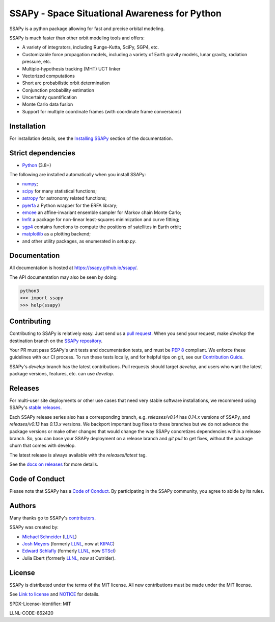 SSAPy - Space Situational Awareness for Python
==============================================

.. image:: link/to/linux_tests.svg
    :target: https://github.com/llnl/ssapy/actions

.. image:: link/to/codecov.svg
    :target: https://codecov.io/gh/ssapy/ssapy

.. image:: link/to/Containers.svg
    :target: https://github.com/llnl/ssapy/actions/workflows/build-containers.yml

.. image:: link/to/docs.svg
    :target: https://ssapy.github.io/

SSAPy is a python package allowing for fast and precise orbital modeling.

SSAPy is much faster than other orbit modeling tools and offers:

- A variety of integrators, including Runge-Kutta, SciPy, SGP4, etc.
- Customizable force propagation models, including a variety of Earth gravity models, lunar gravity, radiation pressure, etc.
- Multiple-hypothesis tracking (MHT) UCT linker
- Vectorized computations
- Short arc probabilistic orbit determination
- Conjunction probability estimation
- Uncertainty quantification
- Monte Carlo data fusion
- Support for multiple coordinate frames (with coordinate frame conversions)

Installation
------------

For installation details, see the `Installing SSAPy <https://ssapy.github.io/ssapy/installation.html>`_ section of the documentation.

Strict dependencies
-------------------

- `Python <http://docs.python-guide.org/en/latest/starting/installation/>`_ (3.8+)

The following are installed automatically when you install SSAPy:

- `numpy <https://scipy.org/install.html>`_;
- `scipy <https://scipy.org/scipylib/index.html>`_ for many statistical functions;
- `astropy <https://www.astropy.org/>`_ for astronomy related functions;
- `pyerfa <https://pypi.org/project/pyerfa/>`_ a Python wrapper for the ERFA library;
- `emcee <https://pypi.org/project/emcee/>`_ an affine-invariant ensemble sampler for Markov chain Monte Carlo;
- `lmfit <https://pypi.org/project/lmfit/>`_ a package for non-linear least-squares minimization and curve fitting;
- `sgp4 <https://pypi.org/project/sgp4/>`_ contains functions to compute the positions of satellites in Earth orbit;
- `matplotlib <https://matplotlib.org/>`_ as a plotting backend;
- and other utility packages, as enumerated in `setup.py`.

Documentation
-------------

All documentation is hosted at `https://ssapy.github.io/ssapy/ <https://ssapy.github.io/ssapy/>`_.

The API documentation may also be seen by doing:

.. code-block:: bash

    python3
    >>> import ssapy
    >>> help(ssapy)

Contributing
------------

Contributing to SSAPy is relatively easy. Just send us a `pull request <https://help.github.com/articles/using-pull-requests/>`_. When you send your request, make `develop` the destination branch on the `SSAPy repository <https://gitub.com/LLNL/SSAPy>`_.

Your PR must pass SSAPy's unit tests and documentation tests, and must be `PEP 8 <https://www.python.org/dev/peps/pep-0008/>`_ compliant. We enforce these guidelines with our CI process. To run these tests locally, and for helpful tips on git, see our `Contribution Guide <https://ssapy.reathedocs.io/en/latest/contribution_guide.html>`_.

SSAPy's `develop` branch has the latest contributions. Pull requests should target `develop`, and users who want the latest package versions, features, etc. can use `develop`.

Releases
--------

For multi-user site deployments or other use cases that need very stable software installations, we recommend using SSAPy's `stable releases <https://github.com/LLNL/SSAPy/releases>`_.

Each SSAPy release series also has a corresponding branch, e.g. `releases/v0.14` has `0.14.x` versions of SSAPy, and `releases/v0.13` has `0.13.x` versions. We backport important bug fixes to these branches but we do not advance the package versions or make other changes that would change the way SSAPy concretizes dependencies within a release branch. So, you can base your SSAPy deployment on a release branch and `git pull` to get fixes, without the package churn that comes with develop.

The latest release is always available with the `releases/latest` tag.

See the `docs on releases <https://ssapy.reathedocs.io/en/latest/contribution_guide.html#releases>`_ for more details.

Code of Conduct
---------------

Please note that SSAPy has a `Code of Conduct <https://github.com/LLNL/SSAPy/blob/main/CODE_OF_CONDUCT.md>`_. By participating in the SSAPy community, you agree to abide by its rules.

Authors
-------

Many thanks go to SSAPy's `contributors <https://github.com/llnl/ssapy/graphs/contributors>`_.

SSAPy was created by:

- `Michael Schneider <https://people.llnl.gov/schneider42>`_ (`LLNL <https://www.llnl.gov/>`_)
- `Josh Meyers <https://kipac.stanford.edu/people/josh-meyers>`_ (formerly `LLNL <https://www.llnl.gov/>`_, now at `KIPAC <https://kipac.stanford.edu/>`_)
- `Edward Schlafly <https://www.stsci.edu/stsci-research/research-directory/edward-schlafly>`_ (formerly `LLNL <https://www.llnl.gov/>`_, now `STScI <https://www.stsci.edu/>`_)
- Julia Ebert (formerly `LLNL <https://www.llnl.gov/>`_, now at Outrider).

..
    Citing SSAPy
    ^^^^^^^^^^^^

    If you are referencing SSAPy in a publication, please cite the following paper:

        - citation

    On GitHub, you can copy this citation in APA or BibTeX format via the "Cite this repository" button. Or, see the comments in CITATION.cff for the raw BibTex.

License
-------

SSAPy is distributed under the terms of the MIT license. All new contributions must be made under the MIT license.

See `Link to license <https://github.com/LLNL/SSAPy/blob/main/LICENSE>`_ and `NOTICE <https://github.com/LLNL/SSAPy/blob/main/NOTICE>`_ for details.

SPDX-License-Identifier: MIT

LLNL-CODE-862420

